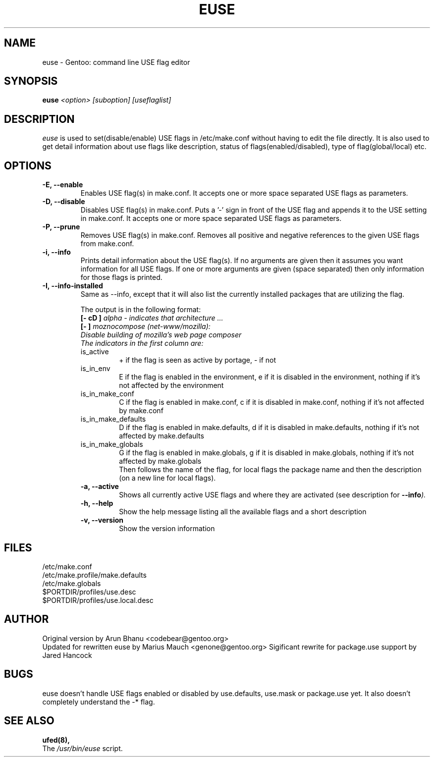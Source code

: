 .TH "EUSE" "1" "2004-10-17" "Gentoo Linux" "Gentoo Toolkit"
.SH "NAME"
euse \- Gentoo: command line USE flag editor
.SH "SYNOPSIS"
.B euse
\fI<option> [suboption] [useflaglist]\fB
.SH "DESCRIPTION"
.PP
.I euse
is used to set(disable/enable) USE flags in /etc/make.conf without having to edit
the file directly. It is also used to get detail information about use flags
like description, status of flags(enabled/disabled), type of flag(global/local)
etc.
.SH "OPTIONS "
.TP
\fB\-E, \-\-enable\fI
Enables USE flag(s) in make.conf. It accepts one or more space separated
USE flags as parameters.
.TP
\fB\-D, \-\-disable\fI
Disables USE flag(s) in make.conf. Puts a '\-' sign in front of the USE flag
and appends it to the USE setting in make.conf. It accepts one or more
space separated USE flags as parameters.
.TP
\fB\-P, \-\-prune\fI
Removes USE flag(s) in make.conf. Removes all positive and negative references to
the given USE flags from make.conf.
.TP
\fB\-i, \-\-info\fI
Prints detail information about the USE flag(s). If no arguments are given then
it assumes you want information for all USE flags. If one or more
arguments are given (space separated) then only information for those flags is
printed.
.TP
\fB\-I, \-\-info\-installed\fI
Same as \-\-info, except that it will also list the currently installed packages that are utilizing the flag.
.sp
.RS
The output is in the following format:
.br
\fB[\- cD ]\fI alpha \- indicates that architecture ...
.br
\fB[\-   ]\fI moznocompose (net\-www/mozilla):
.br
Disable building of mozilla's web page composer
.br
The indicators in the first column are:
.IP is_active
+ if the flag is seen as active by portage, \- if not
.IP is_in_env
E if the flag is enabled in the environment, e if it is
disabled in the environment, nothing if it's not affected
by the environment
.IP is_in_make_conf
C if the flag is enabled in make.conf, c if it is
disabled in make.conf, nothing if it's not affected
by make.conf
.IP is_in_make_defaults
D if the flag is enabled in make.defaults, d if it is
disabled in make.defaults, nothing if it's not affected
by make.defaults
.IP is_in_make_globals
G if the flag is enabled in make.globals, g if it is
disabled in make.globals, nothing if it's not affected
by make.globals
.br
Then follows the name of the flag, for local flags the
package name and then the description (on a new line for
local flags).
.TP
\fB\-a, \-\-active\fI
Shows all currently active USE flags and where they are activated (see
description for \fB\-\-info\fI).
.TP
\fB\-h, \-\-help\fI
Show the help message listing all the available flags and a short description
.TP
\fB\-v, \-\-version\fI
Show the version information
.SH "FILES"
/etc/make.conf
.br
/etc/make.profile/make.defaults
.br
/etc/make.globals
.br
$PORTDIR/profiles/use.desc
.br
$PORTDIR/profiles/use.local.desc
.br

.SH "AUTHOR"
Original version by Arun Bhanu <codebear@gentoo.org>
.br
Updated for rewritten euse by Marius Mauch <genone@gentoo.org>
Sigificant rewrite for package.use support by Jared Hancock
.SH "BUGS"
euse doesn't handle USE flags enabled or disabled by use.defaults, use.mask
or package.use yet. It also doesn't completely understand the \-* flag.
.SH "SEE ALSO"
.BR ufed(8),
.TP
The \fI/usr/bin/euse\fR script.

